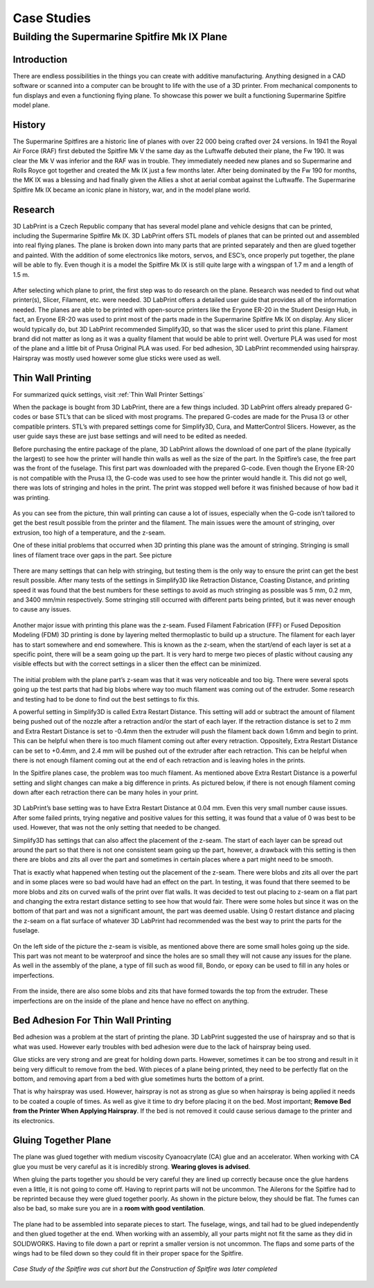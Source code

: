 Case Studies
============

Building the Supermarine Spitfire Mk IX Plane
^^^^^^^^^^^^^^^^^^^^^^^^^^^^^^^^^^^^^^^^^^^^^

Introduction
------------

There are endless possibilities in the things you can create with additive manufacturing. Anything designed in a CAD software or 
scanned into a computer can be brought to life with the use of a 3D printer. From mechanical components to fun displays and 
even a functioning flying plane. To showcase this power we built a functioning Supermarine Spitfire model plane.

.. figure:: ../_static/images/Spitfire1.PNG
    :figwidth: 700px
    :target: ../_static/images/Spitfire1.PNG

History
-------

The Supermarine Spitfires are a historic line of planes with over 22 000 being crafted over 24 versions. In 1941 the Royal Air 
Force (RAF) first debuted the Spitfire Mk V the same day as the Luftwaffe debuted their plane, the Fw 190. It was clear the 
Mk V was inferior and the RAF was in trouble. They immediately needed new planes and so Supermarine and Rolls Royce got together 
and created the Mk IX just a few months later. After being dominated by the Fw 190 for months, the MK IX was a blessing and had 
finally given the Allies a shot at aerial combat against the Luftwaffe. The Supermarine Spitfire Mk IX became an iconic plane 
in history, war, and in the model plane world.

.. figure:: ../_static/images/Spitfire2.PNG
    :figwidth: 600px
    :target: ../_static/images/Spitfire2.PNG

Research
--------

3D LabPrint is a Czech Republic company that has several model plane and vehicle designs that can be printed, including the 
Supermarine Spitfire Mk IX. 3D LabPrint offers STL models of planes that can be printed out and assembled into real 
flying planes. The plane is broken down into many parts that are printed separately and then are glued together and painted. With 
the addition of some electronics like motors, servos, and ESC’s, once properly put together, the plane will be able to fly. Even 
though it is a model the Spitfire Mk IX is still quite large with a wingspan of 1.7 m and a length of 1.5 m.


.. figure:: ../_static/images/Spitfire3.PNG
    :figwidth: 300px
    :target: ../_static/images/Spitfire3.PNG

After selecting which plane to print, the first step was to do research on the plane. Research was needed to find out what 
printer(s), Slicer, Filament, etc. were needed. 3D LabPrint offers a detailed user guide that provides all of the information 
needed. The planes are able to be printed with open-source printers like the Eryone ER-20 in the Student Design Hub, in fact, an 
Eryone ER-20 was used to print most of the parts made in the Supermarine Spitfire Mk IX on display. Any slicer would typically do, but 
3D LabPrint recommended Simplify3D, so that was the slicer used to print this plane. Filament brand did not matter as long as it was 
a quality filament that would be able to print well. Overture PLA was used for most of the plane and a little bit of Prusa 
Original PLA was used. For bed adhesion, 3D LabPrint recommended using hairspray. Hairspray was mostly used however some glue 
sticks were used as well.


.. figure:: ../_static/images/Spitfire4.PNG
    :figwidth: 600px
    :target: ../_static/images/Spitfire4.PNG

Thin Wall Printing
------------------

For summarized quick settings, visit :ref:`Thin Wall Printer Settings`

When the package is bought from 3D LabPrint, there are a few things included. 3D LabPrint offers already prepared G-codes or base 
STL’s that can be sliced with most programs. The prepared G-codes are made for the Prusa I3 or other compatible printers. STL’s with 
prepared settings come for Simplify3D, Cura, and MatterControl Slicers. However, as the user guide says these are just base settings 
and will need to be edited as needed.
 
Before purchasing the entire package of the plane, 3D LabPrint allows the download of one part of the plane (typically the largest) 
to see how the printer will handle thin walls as well as the size of the part. In the Spitfire’s case, the free part was the front 
of the fuselage. This first part was downloaded with the prepared G-code. Even though the Eryone ER-20 is not compatible with 
the Prusa I3, the G-code was used to see how the printer would handle it. This did not go well, there was lots of stringing and 
holes in the print. The print was stopped well before it was finished because of how bad it was printing.


.. figure:: ../_static/images/Spitfire5.PNG
    :figwidth: 400px
    :target: ../_static/images/Spitfire5.PNG

As you can see from the picture, thin wall printing can cause a lot of issues, especially when the G-code isn’t tailored to get 
the best result possible from the printer and the filament. The main issues were the amount of stringing, over extrusion, too high 
of a temperature, and the z-seam.

One of these initial problems that occurred when 3D printing this plane was the amount of stringing. Stringing is small lines of 
filament trace over gaps in the part. See picture

.. figure:: ../_static/images/Spitfire6.PNG
    :figwidth: 400px
    :target: ../_static/images/Spitfire6.PNG

There are many settings that can help with stringing, but testing them is the only way to ensure the print can get the best result 
possible. After many tests of the settings in Simplify3D like Retraction Distance, Coasting Distance, and printing speed 
it was found that the best numbers for these settings to avoid as much stringing as possible was 5 mm, 0.2 mm, and 3400 mm/min 
respectively. Some stringing still occurred with different parts being printed, but it was never enough to cause any issues.

.. figure:: ../_static/images/Spitfire7.PNG
    :figwidth: 600px
    :target: ../_static/images/Spitfire7.PNG

Another major issue with printing this plane was the z-seam. Fused Filament Fabrication (FFF) or Fused Deposition 
Modeling (FDM) 3D printing is done by layering melted thermoplastic to build up a structure. The filament for each layer has to 
start somewhere and end somewhere. This is known as the z-seam, when the start/end of each layer is set at a specific point, there 
will be a seam going up the part. It is very hard to merge two pieces of plastic without causing any visible effects but with the 
correct settings in a slicer then the effect can be minimized. 

.. figure:: ../_static/images/Spitfire8.PNG
    :figwidth: 600px
    :target: ../_static/images/Spitfire8.PNG

The initial problem with the plane part’s z-seam was that it was very noticeable and too big. There were several spots going up 
the test parts that had big blobs where way too much filament was coming out of the extruder. Some research and testing had to be 
done to find out the best settings to fix this.
 
A powerful setting in Simplify3D is called Extra Restart Distance. This setting will add or subtract the amount of filament being 
pushed out of the nozzle after a retraction and/or the start of each layer. If the retraction distance is set to 2 mm and 
Extra Restart Distance is set to -0.4mm then the extruder will push the filament back down 1.6mm and begin to print. This 
can be helpful when there is too much filament coming out after every retraction. Oppositely, Extra Restart Distance can be 
set to +0.4mm, and 2.4 mm will be pushed out of the extruder after each retraction. This can be helpful when there is not enough 
filament coming out at the end of each retraction and is leaving holes in the prints.
 
In the Spitfire planes case, the problem was too much filament. As mentioned above Extra Restart Distance is a powerful setting 
and slight changes can make a big difference in prints. As pictured below, if there is not enough filament coming down after each 
retraction there can be many holes in your print.

.. figure:: ../_static/images/Spitfire9.PNG
    :figwidth: 400px
    :target: ../_static/images/Spitfire9.PNG

3D LabPrint’s base setting was to have Extra Restart Distance at 0.04 mm. Even this very small number cause issues. After some 
failed prints, trying negative and positive values for this setting, it was found that a value of 0 was best to be used. 
However, that was not the only setting that needed to be changed.
 
Simplify3D has settings that can also affect the placement of the z-seam. The start of each layer can be spread out around the 
part so that there is not one consistent seam going up the part, however, a drawback with this setting is then there are blobs and 
zits all over the part and sometimes in certain places where a part might need to be smooth.
  
That is exactly what happened when testing out the placement of the z-seam. There were blobs and zits all over the part and in 
some places were so bad would have had an effect on the part. In testing, it was found that there seemed to be more blobs and 
zits on curved walls of the print over flat walls. It was decided to test out placing to z-seam on a flat part and changing the 
extra restart distance setting to see how that would fair. There were some holes but since it was on the bottom of that part and 
was not a significant amount, the part was deemed usable. Using 0 restart distance and placing the z-seam on a flat surface of 
whatever 3D LabPrint had recommended was the best way to print the parts for the fuselage.

.. figure:: ../_static/images/Spitfire10.PNG
    :figwidth: 450px
    :target: ../_static/images/Spitfire10.PNG

On the left side of the picture the z-seam is visible, as mentioned above there are some small holes going up the side. This part 
was not meant to be waterproof and since the holes are so small they will not cause any issues for the plane. As well in 
the assembly of the plane, a type of fill such as wood fill, Bondo, or epoxy can be used to fill in any holes or imperfections.

.. figure:: ../_static/images/Spitfire11.PNG
    :figwidth: 400px
    :target: ../_static/images/Spitfir11.PNG

From the inside, there are also some blobs and zits that have formed towards the top from the extruder. These imperfections are 
on the inside of the plane and hence have no effect on anything.

Bed Adhesion For Thin Wall Printing
-----------------------------------

Bed adhesion was a problem at the start of printing the plane. 3D LabPrint suggested the use of hairspray and so that is what was 
used. However early troubles with bed adhesion were due to the lack of hairspray being used.
 
Glue sticks are very strong and are great for holding down parts. However, sometimes it can be too strong and result in it 
being very difficult to remove from the bed. With pieces of a plane being printed, they need to be perfectly flat on the bottom, and 
removing apart from a bed with glue sometimes hurts the bottom of a print.
 
That is why hairspray was used. However, hairspray is not as strong as glue so when hairspray is being applied it needs to 
be coated a couple of times. As well as give it time to dry before placing it on the bed. Most important; **Remove Bed from the 
Printer When Applying Hairspray**. If the bed is not removed it could cause serious damage to the printer and its electronics.  

Gluing Together Plane
---------------------

The plane was glued together with medium viscosity Cyanoacrylate (CA) glue and an accelerator. When working with CA glue you must 
be very careful as it is incredibly strong. **Wearing gloves is advised**.
 
When gluing the parts together you should be very careful they are lined up correctly because once the glue hardens even a 
little, it is not going to come off. Having to reprint parts will not be uncommon. The Ailerons for the Spitfire had to be 
reprinted because they were glued together poorly. As shown in the picture below, they should be flat. The fumes can also be 
bad, so make sure you are in a **room with good ventilation**.

.. figure:: ../_static/images/Spitfire12.PNG
    :figwidth: 400px
    :target: ../_static/images/Spitfir12.PNG

The plane had to be assembled into separate pieces to start. The fuselage, wings, and tail had to be glued independently and 
then glued together at the end. When working with an assembly, all your parts might not fit the same as they did in 
SOLIDWORKS. Having to file down a part or reprint a smaller version is not uncommon. The flaps and some parts of the wings had to be 
filed down so they could fit in their proper space for the Spitfire.

.. figure:: ../_static/images/SpitfireA.PNG
    :figwidth: 700px
    :target: ../_static/images/SpitfirA.PNG

.. figure:: ../_static/images/Spitfire13.PNG
    :figwidth: 700px
    :target: ../_static/images/Spitfir13.PNG


.. figure:: ../_static/images/SpitfireB.PNG
    :figwidth: 700px
    :target: ../_static/images/SpitfireB.PNG

*Case Study of the Spitfire was cut short but the Construction of Spitfire was later completed*

.. figure:: ../_static/images/planedone1.jpg
    :figwidth: 400px
    :target: ../_static/images/planedone1.jpg

.. figure:: ../_static/images/planedone2.jpg
    :figwidth: 400px
    :target: ../_static/images/planedone2.jpg

